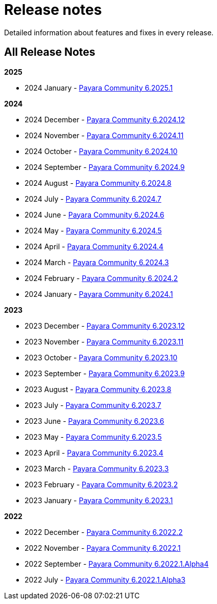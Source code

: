 [[release-notes]]
= Release notes

Detailed information about features and fixes in every release.

[[all-Release-Notes]]
== All Release Notes

*2025*

* 2024 January - xref:Release Notes/Release Notes 6.2025.1.adoc[Payara Community 6.2025.1]

*2024*

* 2024 December - xref:Release Notes/Release Notes 6.2024.12.adoc[Payara Community 6.2024.12]
* 2024 November - xref:Release Notes/Release Notes 6.2024.11.adoc[Payara Community 6.2024.11]
* 2024 October - xref:Release Notes/Release Notes 6.2024.10.adoc[Payara Community 6.2024.10]
* 2024 September - xref:Release Notes/Release Notes 6.2024.9.adoc[Payara Community 6.2024.9]
* 2024 August - xref:Release Notes/Release Notes 6.2024.8.adoc[Payara Community 6.2024.8]
* 2024 July - xref:Release Notes/Release Notes 6.2024.7.adoc[Payara Community 6.2024.7]
* 2024 June - xref:Release Notes/Release Notes 6.2024.6.adoc[Payara Community 6.2024.6]
* 2024 May - xref:Release Notes/Release Notes 6.2024.5.adoc[Payara Community 6.2024.5]
* 2024 April - xref:Release Notes/Release Notes 6.2024.4.adoc[Payara Community 6.2024.4]
* 2024 March - xref:Release Notes/Release Notes 6.2024.3.adoc[Payara Community 6.2024.3]
* 2024 February - xref:Release Notes/Release Notes 6.2024.2.adoc[Payara Community 6.2024.2]
* 2024 January - xref:Release Notes/Release Notes 6.2024.1.adoc[Payara Community 6.2024.1]

*2023*

* 2023 December - xref:Release Notes/Release Notes 6.2023.12.adoc[Payara Community 6.2023.12]
* 2023 November - xref:Release Notes/Release Notes 6.2023.11.adoc[Payara Community 6.2023.11]
* 2023 October - xref:Release Notes/Release Notes 6.2023.10.adoc[Payara Community 6.2023.10]
* 2023 September - xref:Release Notes/Release Notes 6.2023.9.adoc[Payara Community 6.2023.9]
* 2023 August - xref:Release Notes/Release Notes 6.2023.8.adoc[Payara Community 6.2023.8]
* 2023 July - xref:Release Notes/Release Notes 6.2023.7.adoc[Payara Community 6.2023.7]
* 2023 June - xref:Release Notes/Release Notes 6.2023.6.adoc[Payara Community 6.2023.6]
* 2023 May - xref:Release Notes/Release Notes 6.2023.5.adoc[Payara Community 6.2023.5]
* 2023 April - xref:Release Notes/Release Notes 6.2023.4.adoc[Payara Community 6.2023.4]
* 2023 March - xref:Release Notes/Release Notes 6.2023.3.adoc[Payara Community 6.2023.3]
* 2023 February - xref:Release Notes/Release Notes 6.2023.2.adoc[Payara Community 6.2023.2]
* 2023 January - xref:Release Notes/Release Notes 6.2023.1.adoc[Payara Community 6.2023.1]

*2022*

* 2022 December - xref:Release Notes/Release Notes 6.2022.2.adoc[Payara Community 6.2022.2]
* 2022 November - xref:Release Notes/Release Notes 6.2022.1.adoc[Payara Community 6.2022.1]
* 2022 September - xref:Release Notes/Release Notes 6.2022.1.Alpha4.adoc[Payara Community 6.2022.1.Alpha4]
* 2022 July - xref:Release Notes/Release Notes 6.2022.1.Alpha3.adoc[Payara Community 6.2022.1.Alpha3]
